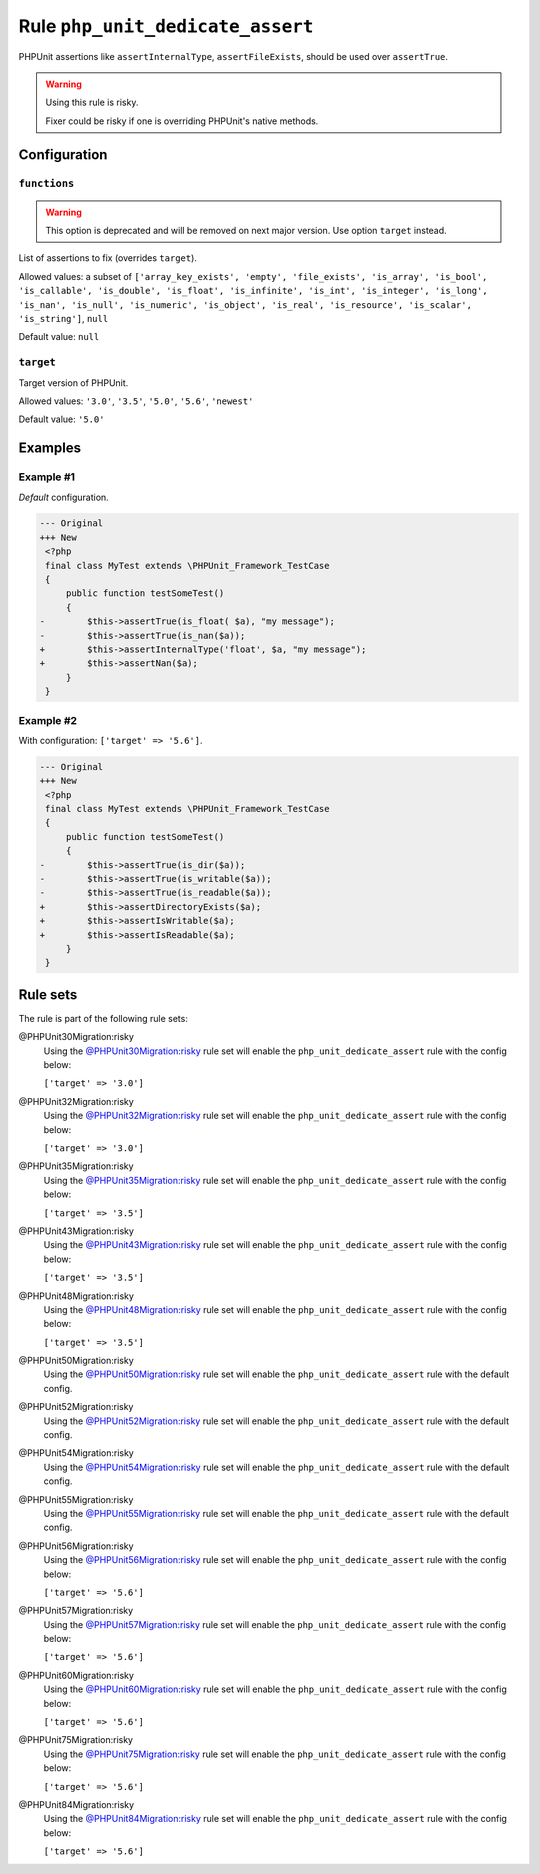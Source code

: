 =================================
Rule ``php_unit_dedicate_assert``
=================================

PHPUnit assertions like ``assertInternalType``, ``assertFileExists``, should be
used over ``assertTrue``.

.. warning:: Using this rule is risky.

   Fixer could be risky if one is overriding PHPUnit's native methods.

Configuration
-------------

``functions``
~~~~~~~~~~~~~

.. warning:: This option is deprecated and will be removed on next major version. Use option ``target`` instead.

List of assertions to fix (overrides ``target``).

Allowed values: a subset of ``['array_key_exists', 'empty', 'file_exists', 'is_array', 'is_bool', 'is_callable', 'is_double', 'is_float', 'is_infinite', 'is_int', 'is_integer', 'is_long', 'is_nan', 'is_null', 'is_numeric', 'is_object', 'is_real', 'is_resource', 'is_scalar', 'is_string']``, ``null``

Default value: ``null``

``target``
~~~~~~~~~~

Target version of PHPUnit.

Allowed values: ``'3.0'``, ``'3.5'``, ``'5.0'``, ``'5.6'``, ``'newest'``

Default value: ``'5.0'``

Examples
--------

Example #1
~~~~~~~~~~

*Default* configuration.

.. code-block:: diff

   --- Original
   +++ New
    <?php
    final class MyTest extends \PHPUnit_Framework_TestCase
    {
        public function testSomeTest()
        {
   -        $this->assertTrue(is_float( $a), "my message");
   -        $this->assertTrue(is_nan($a));
   +        $this->assertInternalType('float', $a, "my message");
   +        $this->assertNan($a);
        }
    }

Example #2
~~~~~~~~~~

With configuration: ``['target' => '5.6']``.

.. code-block:: diff

   --- Original
   +++ New
    <?php
    final class MyTest extends \PHPUnit_Framework_TestCase
    {
        public function testSomeTest()
        {
   -        $this->assertTrue(is_dir($a));
   -        $this->assertTrue(is_writable($a));
   -        $this->assertTrue(is_readable($a));
   +        $this->assertDirectoryExists($a);
   +        $this->assertIsWritable($a);
   +        $this->assertIsReadable($a);
        }
    }

Rule sets
---------

The rule is part of the following rule sets:

@PHPUnit30Migration:risky
  Using the `@PHPUnit30Migration:risky <./../../ruleSets/PHPUnit30MigrationRisky.rst>`_ rule set will enable the ``php_unit_dedicate_assert`` rule with the config below:

  ``['target' => '3.0']``

@PHPUnit32Migration:risky
  Using the `@PHPUnit32Migration:risky <./../../ruleSets/PHPUnit32MigrationRisky.rst>`_ rule set will enable the ``php_unit_dedicate_assert`` rule with the config below:

  ``['target' => '3.0']``

@PHPUnit35Migration:risky
  Using the `@PHPUnit35Migration:risky <./../../ruleSets/PHPUnit35MigrationRisky.rst>`_ rule set will enable the ``php_unit_dedicate_assert`` rule with the config below:

  ``['target' => '3.5']``

@PHPUnit43Migration:risky
  Using the `@PHPUnit43Migration:risky <./../../ruleSets/PHPUnit43MigrationRisky.rst>`_ rule set will enable the ``php_unit_dedicate_assert`` rule with the config below:

  ``['target' => '3.5']``

@PHPUnit48Migration:risky
  Using the `@PHPUnit48Migration:risky <./../../ruleSets/PHPUnit48MigrationRisky.rst>`_ rule set will enable the ``php_unit_dedicate_assert`` rule with the config below:

  ``['target' => '3.5']``

@PHPUnit50Migration:risky
  Using the `@PHPUnit50Migration:risky <./../../ruleSets/PHPUnit50MigrationRisky.rst>`_ rule set will enable the ``php_unit_dedicate_assert`` rule with the default config.

@PHPUnit52Migration:risky
  Using the `@PHPUnit52Migration:risky <./../../ruleSets/PHPUnit52MigrationRisky.rst>`_ rule set will enable the ``php_unit_dedicate_assert`` rule with the default config.

@PHPUnit54Migration:risky
  Using the `@PHPUnit54Migration:risky <./../../ruleSets/PHPUnit54MigrationRisky.rst>`_ rule set will enable the ``php_unit_dedicate_assert`` rule with the default config.

@PHPUnit55Migration:risky
  Using the `@PHPUnit55Migration:risky <./../../ruleSets/PHPUnit55MigrationRisky.rst>`_ rule set will enable the ``php_unit_dedicate_assert`` rule with the default config.

@PHPUnit56Migration:risky
  Using the `@PHPUnit56Migration:risky <./../../ruleSets/PHPUnit56MigrationRisky.rst>`_ rule set will enable the ``php_unit_dedicate_assert`` rule with the config below:

  ``['target' => '5.6']``

@PHPUnit57Migration:risky
  Using the `@PHPUnit57Migration:risky <./../../ruleSets/PHPUnit57MigrationRisky.rst>`_ rule set will enable the ``php_unit_dedicate_assert`` rule with the config below:

  ``['target' => '5.6']``

@PHPUnit60Migration:risky
  Using the `@PHPUnit60Migration:risky <./../../ruleSets/PHPUnit60MigrationRisky.rst>`_ rule set will enable the ``php_unit_dedicate_assert`` rule with the config below:

  ``['target' => '5.6']``

@PHPUnit75Migration:risky
  Using the `@PHPUnit75Migration:risky <./../../ruleSets/PHPUnit75MigrationRisky.rst>`_ rule set will enable the ``php_unit_dedicate_assert`` rule with the config below:

  ``['target' => '5.6']``

@PHPUnit84Migration:risky
  Using the `@PHPUnit84Migration:risky <./../../ruleSets/PHPUnit84MigrationRisky.rst>`_ rule set will enable the ``php_unit_dedicate_assert`` rule with the config below:

  ``['target' => '5.6']``
